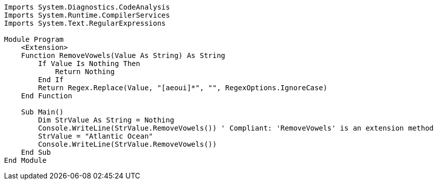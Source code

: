 [source,vbnet]
----
Imports System.Diagnostics.CodeAnalysis
Imports System.Runtime.CompilerServices
Imports System.Text.RegularExpressions

Module Program
    <Extension>
    Function RemoveVowels(Value As String) As String
        If Value Is Nothing Then
            Return Nothing
        End If
        Return Regex.Replace(Value, "[aeoui]*", "", RegexOptions.IgnoreCase)
    End Function

    Sub Main()
        Dim StrValue As String = Nothing
        Console.WriteLine(StrValue.RemoveVowels()) ' Compliant: 'RemoveVowels' is an extension method
        StrValue = "Atlantic Ocean"
        Console.WriteLine(StrValue.RemoveVowels())
    End Sub
End Module
----
